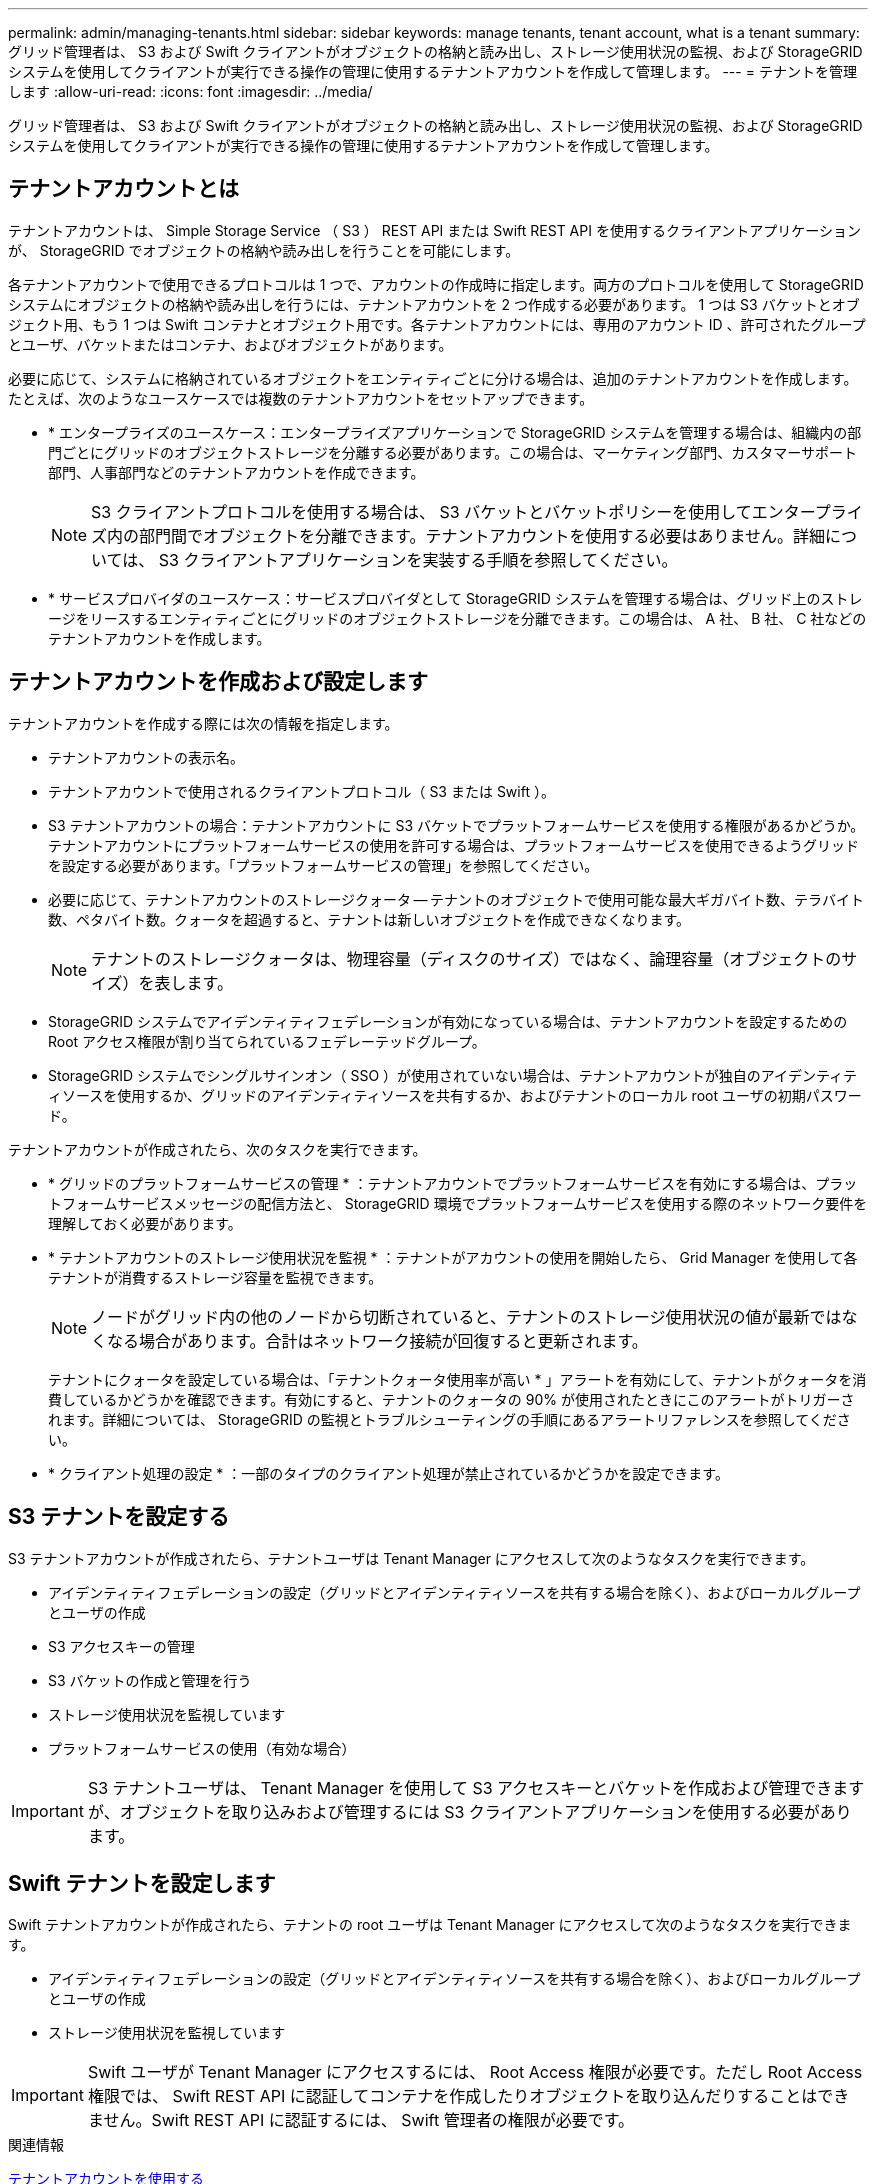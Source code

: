 ---
permalink: admin/managing-tenants.html 
sidebar: sidebar 
keywords: manage tenants, tenant account, what is a tenant 
summary: グリッド管理者は、 S3 および Swift クライアントがオブジェクトの格納と読み出し、ストレージ使用状況の監視、および StorageGRID システムを使用してクライアントが実行できる操作の管理に使用するテナントアカウントを作成して管理します。 
---
= テナントを管理します
:allow-uri-read: 
:icons: font
:imagesdir: ../media/


[role="lead"]
グリッド管理者は、 S3 および Swift クライアントがオブジェクトの格納と読み出し、ストレージ使用状況の監視、および StorageGRID システムを使用してクライアントが実行できる操作の管理に使用するテナントアカウントを作成して管理します。



== テナントアカウントとは

テナントアカウントは、 Simple Storage Service （ S3 ） REST API または Swift REST API を使用するクライアントアプリケーションが、 StorageGRID でオブジェクトの格納や読み出しを行うことを可能にします。

各テナントアカウントで使用できるプロトコルは 1 つで、アカウントの作成時に指定します。両方のプロトコルを使用して StorageGRID システムにオブジェクトの格納や読み出しを行うには、テナントアカウントを 2 つ作成する必要があります。 1 つは S3 バケットとオブジェクト用、もう 1 つは Swift コンテナとオブジェクト用です。各テナントアカウントには、専用のアカウント ID 、許可されたグループとユーザ、バケットまたはコンテナ、およびオブジェクトがあります。

必要に応じて、システムに格納されているオブジェクトをエンティティごとに分ける場合は、追加のテナントアカウントを作成します。たとえば、次のようなユースケースでは複数のテナントアカウントをセットアップできます。

* * エンタープライズのユースケース：エンタープライズアプリケーションで StorageGRID システムを管理する場合は、組織内の部門ごとにグリッドのオブジェクトストレージを分離する必要があります。この場合は、マーケティング部門、カスタマーサポート部門、人事部門などのテナントアカウントを作成できます。
+

NOTE: S3 クライアントプロトコルを使用する場合は、 S3 バケットとバケットポリシーを使用してエンタープライズ内の部門間でオブジェクトを分離できます。テナントアカウントを使用する必要はありません。詳細については、 S3 クライアントアプリケーションを実装する手順を参照してください。

* * サービスプロバイダのユースケース：サービスプロバイダとして StorageGRID システムを管理する場合は、グリッド上のストレージをリースするエンティティごとにグリッドのオブジェクトストレージを分離できます。この場合は、 A 社、 B 社、 C 社などのテナントアカウントを作成します。




== テナントアカウントを作成および設定します

テナントアカウントを作成する際には次の情報を指定します。

* テナントアカウントの表示名。
* テナントアカウントで使用されるクライアントプロトコル（ S3 または Swift ）。
* S3 テナントアカウントの場合：テナントアカウントに S3 バケットでプラットフォームサービスを使用する権限があるかどうか。テナントアカウントにプラットフォームサービスの使用を許可する場合は、プラットフォームサービスを使用できるようグリッドを設定する必要があります。「プラットフォームサービスの管理」を参照してください。
* 必要に応じて、テナントアカウントのストレージクォータ -- テナントのオブジェクトで使用可能な最大ギガバイト数、テラバイト数、ペタバイト数。クォータを超過すると、テナントは新しいオブジェクトを作成できなくなります。
+

NOTE: テナントのストレージクォータは、物理容量（ディスクのサイズ）ではなく、論理容量（オブジェクトのサイズ）を表します。

* StorageGRID システムでアイデンティティフェデレーションが有効になっている場合は、テナントアカウントを設定するための Root アクセス権限が割り当てられているフェデレーテッドグループ。
* StorageGRID システムでシングルサインオン（ SSO ）が使用されていない場合は、テナントアカウントが独自のアイデンティティソースを使用するか、グリッドのアイデンティティソースを共有するか、およびテナントのローカル root ユーザの初期パスワード。


テナントアカウントが作成されたら、次のタスクを実行できます。

* * グリッドのプラットフォームサービスの管理 * ：テナントアカウントでプラットフォームサービスを有効にする場合は、プラットフォームサービスメッセージの配信方法と、 StorageGRID 環境でプラットフォームサービスを使用する際のネットワーク要件を理解しておく必要があります。
* * テナントアカウントのストレージ使用状況を監視 * ：テナントがアカウントの使用を開始したら、 Grid Manager を使用して各テナントが消費するストレージ容量を監視できます。
+

NOTE: ノードがグリッド内の他のノードから切断されていると、テナントのストレージ使用状況の値が最新ではなくなる場合があります。合計はネットワーク接続が回復すると更新されます。

+
テナントにクォータを設定している場合は、「テナントクォータ使用率が高い * 」アラートを有効にして、テナントがクォータを消費しているかどうかを確認できます。有効にすると、テナントのクォータの 90% が使用されたときにこのアラートがトリガーされます。詳細については、 StorageGRID の監視とトラブルシューティングの手順にあるアラートリファレンスを参照してください。

* * クライアント処理の設定 * ：一部のタイプのクライアント処理が禁止されているかどうかを設定できます。




== S3 テナントを設定する

S3 テナントアカウントが作成されたら、テナントユーザは Tenant Manager にアクセスして次のようなタスクを実行できます。

* アイデンティティフェデレーションの設定（グリッドとアイデンティティソースを共有する場合を除く）、およびローカルグループとユーザの作成
* S3 アクセスキーの管理
* S3 バケットの作成と管理を行う
* ストレージ使用状況を監視しています
* プラットフォームサービスの使用（有効な場合）



IMPORTANT: S3 テナントユーザは、 Tenant Manager を使用して S3 アクセスキーとバケットを作成および管理できますが、オブジェクトを取り込みおよび管理するには S3 クライアントアプリケーションを使用する必要があります。



== Swift テナントを設定します

Swift テナントアカウントが作成されたら、テナントの root ユーザは Tenant Manager にアクセスして次のようなタスクを実行できます。

* アイデンティティフェデレーションの設定（グリッドとアイデンティティソースを共有する場合を除く）、およびローカルグループとユーザの作成
* ストレージ使用状況を監視しています



IMPORTANT: Swift ユーザが Tenant Manager にアクセスするには、 Root Access 権限が必要です。ただし Root Access 権限では、 Swift REST API に認証してコンテナを作成したりオブジェクトを取り込んだりすることはできません。Swift REST API に認証するには、 Swift 管理者の権限が必要です。

.関連情報
xref:../tenant/index.adoc[テナントアカウントを使用する]
